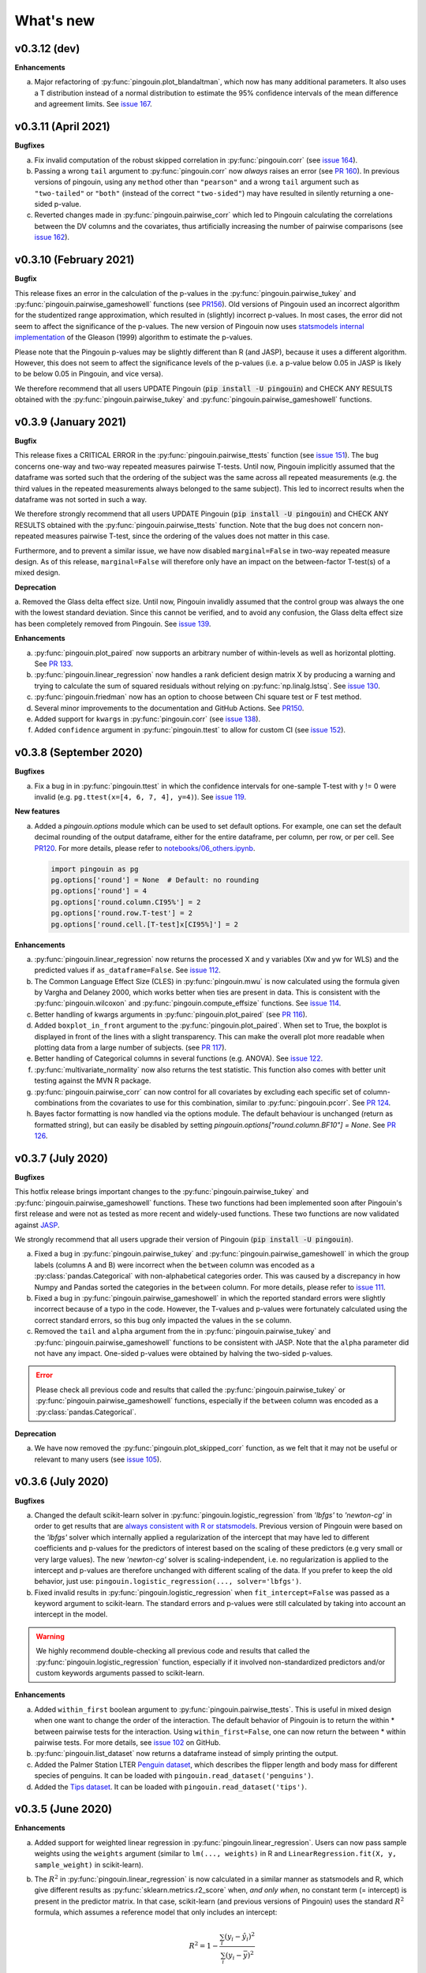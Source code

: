 .. _Changelog:

What's new
##########

v0.3.12 (dev)
-------------

**Enhancements**

a. Major refactoring of :py:func:`pingouin.plot_blandaltman`, which now has many additional parameters. It also uses a T distribution instead of a normal distribution to estimate the 95% confidence intervals of the mean difference and agreement limits. See `issue 167 <https://github.com/raphaelvallat/pingouin/issues/167>`_.

v0.3.11 (April 2021)
--------------------

**Bugfixes**

a. Fix invalid computation of the robust skipped correlation in :py:func:`pingouin.corr` (see `issue 164 <https://github.com/raphaelvallat/pingouin/issues/164>`_).
b. Passing a wrong ``tail`` argument to :py:func:`pingouin.corr` now *always* raises an error (see `PR 160 <https://github.com/raphaelvallat/pingouin/pull/160>`_).
   In previous versions of pingouin, using any ``method`` other than ``"pearson"`` and a wrong ``tail`` argument such as ``"two-tailed"`` or ``"both"``
   (instead of the correct ``"two-sided"``) may have resulted in silently returning a one-sided p-value.
c. Reverted changes made in :py:func:`pingouin.pairwise_corr` which led to Pingouin calculating the correlations between the DV columns and the covariates, thus artificially increasing the number of pairwise comparisons (see `issue 162 <https://github.com/raphaelvallat/pingouin/issues/162>`_).

v0.3.10 (February 2021)
-----------------------

**Bugfix**

This release fixes an error in the calculation of the p-values in the :py:func:`pingouin.pairwise_tukey` and :py:func:`pingouin.pairwise_gameshowell` functions (see `PR156 <https://github.com/raphaelvallat/pingouin/pull/156>`_). Old versions of Pingouin used an incorrect algorithm for the studentized range approximation, which resulted in (slightly) incorrect p-values. In most cases, the error did not seem to affect the significance of the p-values. The new version of Pingouin now uses `statsmodels internal implementation <https://github.com/statsmodels/statsmodels/blob/master/statsmodels/stats/libqsturng/qsturng_.py>`_ of the Gleason (1999) algorithm to estimate the p-values.

Please note that the Pingouin p-values may be slightly different than R (and JASP), because it uses a different algorithm. However, this does not seem to affect the significance levels of the p-values (i.e. a p-value below 0.05 in JASP is likely to be below 0.05 in Pingouin, and vice versa).

We therefore recommend that all users UPDATE Pingouin (:code:`pip install -U pingouin`) and CHECK ANY RESULTS obtained with the :py:func:`pingouin.pairwise_tukey` and :py:func:`pingouin.pairwise_gameshowell` functions.

v0.3.9 (January 2021)
---------------------

**Bugfix**

This release fixes a CRITICAL ERROR in the :py:func:`pingouin.pairwise_ttests` function (see `issue 151 <https://github.com/raphaelvallat/pingouin/issues/151>`_). The bug concerns one-way and two-way repeated measures pairwise T-tests. Until now, Pingouin implicitly assumed that the dataframe was sorted such that the ordering of the subject was the same across all repeated measurements (e.g. the third values in the repeated measurements always belonged to the same subject).
This led to incorrect results when the dataframe was not sorted in such a way.

We therefore strongly recommend that all users UPDATE Pingouin (:code:`pip install -U pingouin`) and CHECK ANY RESULTS obtained with the :py:func:`pingouin.pairwise_ttests` function. Note that the bug does not concern non-repeated measures pairwise T-test, since the ordering of the values does not matter in this case.

Furthermore, and to prevent a similar issue, we have now disabled ``marginal=False`` in two-way repeated measure design. As of this release, ``marginal=False`` will therefore only have an impact on the between-factor T-test(s) of a mixed design.

**Deprecation**

a. Removed the Glass delta effect size. Until now, Pingouin invalidly assumed that the control group was always the one with the lowest standard deviation. Since this cannot be verified, and to avoid any confusion, the Glass delta effect size has been completely removed from Pingouin.
See `issue 139 <https://github.com/raphaelvallat/pingouin/issues/139>`_.

**Enhancements**

a. :py:func:`pingouin.plot_paired` now supports an arbitrary number of within-levels as well as horizontal plotting. See `PR 133 <https://github.com/raphaelvallat/pingouin/pull/133>`_.
b. :py:func:`pingouin.linear_regression` now handles a rank deficient design matrix X by producing a warning and trying to calculate the sum of squared residuals without relying on :py:func:`np.linalg.lstsq`. See `issue 130 <https://github.com/raphaelvallat/pingouin/issues/130>`_.
c. :py:func:`pingouin.friedman` now has an option to choose between Chi square test or F test method.
d. Several minor improvements to the documentation and GitHub Actions. See `PR150 <https://github.com/raphaelvallat/pingouin/pull/150>`_.
e. Added support for ``kwargs`` in :py:func:`pingouin.corr` (see `issue 138 <https://github.com/raphaelvallat/pingouin/issues/138>`_).
f. Added ``confidence`` argument in :py:func:`pingouin.ttest` to allow for custom CI (see `issue 152 <https://github.com/raphaelvallat/pingouin/issues/152>`_).

v0.3.8 (September 2020)
-----------------------

**Bugfixes**

a. Fix a bug in in :py:func:`pingouin.ttest` in which the confidence intervals for one-sample T-test with y != 0 were invalid (e.g. ``pg.ttest(x=[4, 6, 7, 4], y=4)``). See `issue 119 <https://github.com/raphaelvallat/pingouin/issues/119>`_.

**New features**

a. Added a `pingouin.options` module which can be used to set default options. For example, one can set the default decimal rounding of the output dataframe, either for the entire dataframe, per column, per row, or per cell. See `PR120 <https://github.com/raphaelvallat/pingouin/pull/120>`_. For more details, please refer to `notebooks/06_others.ipynb <https://github.com/raphaelvallat/pingouin/blob/master/notebooks/06_Others.ipynb>`_.

   .. code-block:: python

      import pingouin as pg
      pg.options['round'] = None  # Default: no rounding
      pg.options['round'] = 4
      pg.options['round.column.CI95%'] = 2
      pg.options['round.row.T-test'] = 2
      pg.options['round.cell.[T-test]x[CI95%]'] = 2


**Enhancements**

a. :py:func:`pingouin.linear_regression` now returns the processed X and y variables (Xw and yw for WLS) and the predicted values if ``as_dataframe=False``. See `issue 112 <https://github.com/raphaelvallat/pingouin/issues/112>`_.
b. The Common Language Effect Size (CLES) in :py:func:`pingouin.mwu` is now calculated using the formula given by Vargha and Delaney 2000, which works better when ties are present in data. This is consistent with the :py:func:`pingouin.wilcoxon` and :py:func:`pingouin.compute_effsize` functions. See `issue 114 <https://github.com/raphaelvallat/pingouin/issues/114>`_.
c. Better handling of kwargs arguments in :py:func:`pingouin.plot_paired` (see `PR 116 <https://github.com/raphaelvallat/pingouin/pull/116>`_).
d. Added ``boxplot_in_front`` argument to the :py:func:`pingouin.plot_paired`. When set to True, the boxplot is displayed in front of the lines with a slight transparency. This can make the overall plot more readable when plotting data from a large number of subjects. (see `PR 117 <https://github.com/raphaelvallat/pingouin/pull/117>`_).
e. Better handling of Categorical columns in several functions (e.g. ANOVA). See `issue 122 <https://github.com/raphaelvallat/pingouin/issues/122>`_.
f. :py:func:`multivariate_normality` now also returns the test statistic. This function also comes with better unit testing against the MVN R package.
g. :py:func:`pingouin.pairwise_corr` can now control for all covariates by excluding each specific set of column-combinations from the covariates to use for this combination, similar to :py:func:`pingouin.pcorr`. See `PR 124 <https://github.com/raphaelvallat/pingouin/pull/124>`_.
h. Bayes factor formatting is now handled via the options module. The default behaviour is unchanged (return as formatted string), but can easily be disabled by setting `pingouin.options["round.column.BF10"] = None`. See `PR 126 <https://github.com/raphaelvallat/pingouin/pull/126>`_.

v0.3.7 (July 2020)
------------------

**Bugfixes**

This hotfix release brings important changes to the :py:func:`pingouin.pairwise_tukey` and :py:func:`pingouin.pairwise_gameshowell` functions. These two functions had been implemented soon after Pingouin's first release and were not as tested as more recent and widely-used functions. These two functions are now validated against `JASP <https://jasp-stats.org/>`_.

We strongly recommend that all users upgrade their version of Pingouin (:code:`pip install -U pingouin`).

a. Fixed a bug in :py:func:`pingouin.pairwise_tukey` and :py:func:`pingouin.pairwise_gameshowell` in which the group labels (columns A and B) were incorrect when the ``between`` column was encoded as a :py:class:`pandas.Categorical` with non-alphabetical categories order. This was caused by a discrepancy in how Numpy and Pandas sorted the categories in the ``between`` column. For more details, please refer to `issue 111 <https://github.com/raphaelvallat/pingouin/issues/111>`_.
b. Fixed a bug in :py:func:`pingouin.pairwise_gameshowell` in which the reported standard errors were slightly incorrect because of a typo in the code. However, the T-values and p-values were fortunately calculated using the correct standard errors, so this bug only impacted the values in the ``se`` column.
c. Removed the ``tail`` and ``alpha`` argument from the in :py:func:`pingouin.pairwise_tukey` and :py:func:`pingouin.pairwise_gameshowell` functions to be consistent with JASP. Note that the ``alpha`` parameter did not have any impact. One-sided p-values were obtained by halving the two-sided p-values.

.. error:: Please check all previous code and results that called the :py:func:`pingouin.pairwise_tukey` or :py:func:`pingouin.pairwise_gameshowell` functions, especially if the ``between`` column was encoded as a :py:class:`pandas.Categorical`.

**Deprecation**

a. We have now removed the :py:func:`pingouin.plot_skipped_corr` function, as we felt that it may not be useful or relevant to many users (see `issue 105 <https://github.com/raphaelvallat/pingouin/issues/105>`_).

v0.3.6 (July 2020)
------------------

**Bugfixes**

a. Changed the default scikit-learn solver in :py:func:`pingouin.logistic_regression` from *'lbfgs'* to *'newton-cg'* in order to get results that are `always consistent with R or statsmodels <https://stats.stackexchange.com/questions/203816/logistic-regression-scikit-learn-vs-glmnet>`_. Previous version of Pingouin were based on the *'lbfgs'* solver which internally applied a regularization of the intercept that may have led to different coefficients and p-values for the predictors of interest based on the scaling of these predictors (e.g very small or very large values). The new *'newton-cg'* solver is scaling-independent, i.e. no regularization is applied to the intercept and p-values are therefore unchanged with different scaling of the data. If you prefer to keep the old behavior, just use: ``pingouin.logistic_regression(..., solver='lbfgs')``.
b. Fixed invalid results in :py:func:`pingouin.logistic_regression` when ``fit_intercept=False`` was passed as a keyword argument to scikit-learn. The standard errors and p-values were still calculated by taking into account an intercept in the model.

.. warning:: We highly recommend double-checking all previous code and results that called the :py:func:`pingouin.logistic_regression` function, especially if it involved non-standardized predictors and/or custom keywords arguments passed to scikit-learn.

**Enhancements**

a. Added ``within_first`` boolean argument to :py:func:`pingouin.pairwise_ttests`. This is useful in mixed design when one want to change the order of the interaction. The default behavior of Pingouin is to return the within * between pairwise tests for the interaction. Using ``within_first=False``, one can now return the between * within pairwise tests. For more details, see `issue 102 <https://github.com/raphaelvallat/pingouin/issues/102>`_ on GitHub.
b. :py:func:`pingouin.list_dataset` now returns a dataframe instead of simply printing the output.
c. Added the Palmer Station LTER `Penguin dataset <https://github.com/allisonhorst/palmerpenguins>`_, which describes the flipper length and body mass for different species of penguins. It can be loaded with ``pingouin.read_dataset('penguins')``.
d. Added the `Tips dataset <https://vincentarelbundock.github.io/Rdatasets/doc/reshape2/tips.html>`_. It can be loaded with ``pingouin.read_dataset('tips')``.

v0.3.5 (June 2020)
------------------

**Enhancements**

a. Added support for weighted linear regression in :py:func:`pingouin.linear_regression`. Users can now pass sample weights using the ``weights`` argument (similar to ``lm(..., weights)`` in R and ``LinearRegression.fit(X, y, sample_weight)`` in scikit-learn).
b. The :math:`R^2` in :py:func:`pingouin.linear_regression` is now calculated in a similar manner as statsmodels and R, which give different results as :py:func:`sklearn.metrics.r2_score` when, *and only when*, no constant term (= intercept) is present in the predictor matrix. In that case, scikit-learn (and previous versions of Pingouin) uses the standard :math:`R^2` formula, which assumes a reference model that only includes an intercept:

   .. math:: R^2 = 1 - \frac{\sum_i (y_i - \hat y_i)^2}{\sum_i (y_i - \bar y)^2}

   However, statsmodels, R, and newer versions of Pingouin use a modified formula, which uses a reference model corresponding to noise only (i.e. no intercept, as explained `in this post <https://stats.stackexchange.com/questions/26176/removal-of-statistically-significant-intercept-term-increases-r2-in-linear-mo>`_):

   .. math:: R_0^2 = 1 - \frac{\sum_i (y_i - \hat y_i)^2}{\sum_i y_i^2}

   Note that this only affects the (rare) cases when no intercept is present in the predictor matrix. Remember that Pingouin automatically add a constant term in :py:func:`pingouin.linear_regression`, a behavior that can be disabled using ``add_intercept=False``.

c. Added support for robust `biweight midcorrelation <https://en.wikipedia.org/wiki/Biweight_midcorrelation>`_ (``'bicor'``) in :py:func:`pingouin.corr` and :py:func:`pingouin.pairwise_corr`.

d. The Common Language Effect Size (CLES) is now calculated using the formula given by Vargha and Delaney 2000, which works better when ties are present in data.

   .. math:: \text{CL} = P(X > Y) + .5 \times P(X = Y)

   This applies to the :py:func:`pingouin.wilcoxon` and :py:func:`pingouin.compute_effsize` functions. Furthermore, the CLES is now tail-sensitive in the former, but not in the latter since tail is not a valid argument. In :py:func:`pingouin.compute_effsize`, the CLES thus always corresponds to the proportion of pairs where x is *higher* than y. For more details, please refer to `PR #94 <https://github.com/raphaelvallat/pingouin/pull/94>`_.

e. Confidence intervals around a Cohen d effect size are now calculated using a central T distribution instead of a standard normal distribution in the :py:func:`pingouin.compute_esci` function. This is consistent with the effsize R package.

**Code**

a. Added support for unsigned integers in dtypes safety checks (see `issue #93 <https://github.com/raphaelvallat/pingouin/issues/93>`_).

v0.3.4 (May 2020)
-----------------

**Bugfixes**

a. The Cohen :math:`d_{avg}` for paired samples was previously calculated using eq. 10 in `Lakens 2013 <https://www.frontiersin.org/articles/10.3389/fpsyg.2013.00863/full>`_. However, this equation was slightly different from the original proposed by `Cumming 2012 <https://books.google.com/books/about/Understanding_the_New_Statistics.html?id=AVBDYgEACAAJ>`_, and Lakens has since updated the equation in his effect size conversion `spreadsheet <https://osf.io/vbdah/>`_. Pingouin now uses the correct formula, which is :math:`d_{avg} = \frac{\overline{X} - \overline{Y}}{\sqrt{\frac{(\sigma_1^2 + \sigma_2^2)}{2}}}`.
b. Fixed minor bug in internal function *pingouin.utils._flatten_list* that could lead to TypeError in :py:func:`pingouin.pairwise_ttests` with within/between factors encoded as integers (see `issue #91 <https://github.com/raphaelvallat/pingouin/issues/91>`_).

**New functions**

a. Added :py:func:`pingouin.convert_angles` function to convert circular data in arbitrary units to radians (:math:`[-\pi, \pi)` range).

**Enhancements**

a. Better documentation and testing for descriptive circular statistics functions.
b. Added safety checks that ``angles`` is expressed in radians in circular statistics function.
c. :py:func:`pingouin.circ_mean` and :py:func:`pingouin.circ_r` now perform calculations omitting missing values.
d. Pingouin no longer changes the default matplotlib style to a Seaborn-default (see `issue #85 <https://github.com/raphaelvallat/pingouin/issues/85>`_).
e. Disabled rounding of float in most Pingouin functions in order to reduce numerical imprecision. For more details, please refer to `issue #87 <https://github.com/raphaelvallat/pingouin/issues/87>`_. Users can still round the output using the :py:meth:`pandas.DataFrame.round` method, or changing the default precision of Pandas DataFrame with `pandas.set_option <https://pandas.pydata.org/pandas-docs/stable/reference/api/pandas.set_option.html>`_.
f. Disabled filling of missing values by ``'-'`` in some ANOVAs functions, which may have lead to dtypes issues.
g. Added partial eta-squared (``np2`` column) to the output of :py:func:`pingouin.ancova` and :py:func:`pingouin.welch_anova`.
h. Added the ``effsize`` option to :py:func:`pingouin.anova` and :py:func:`pingouin.ancova` to return different effect sizes. Must be one of ``'np2'`` (partial eta-squared, default) or ``'n2'`` (eta-squared).
i. Added the ``effsize`` option to :py:func:`pingouin.rm_anova` and :py:func:`pingouin.mixed_anova` to return different effect sizes. Must be one of ``'np2'`` (partial eta-squared, default), ``'n2'`` (eta-squared) or ``ng2`` (generalized eta-squared).

**Code and dependencies**

a. Compatibility with Python 3.9 (see `PR by tirkarthi <https://github.com/raphaelvallat/pingouin/pull/83>`_).
b. To avoid any confusion, the ``alpha`` argument has been renamed to ``angles`` in all circular statistics functions.
c. Updated flake8 guidelines and added continuous integration for Python 3.8.
d. Added the `tabulate <https://pypi.org/project/tabulate/>`_ package as dependency. The tabulate package is used by the :py:func:`pingouin.print_table` function as well as the :py:meth:`pandas.DataFrame.to_markdown` function.

v0.3.3 (February 2020)
----------------------

**Bugfixes**

a. Fixed a bug in :py:func:`pingouin.pairwise_corr` caused by the deprecation of ``pandas.core.index`` in the new version of Pandas (1.0). For now, both Pandas 0.25 and Pandas 1.0 are supported.
b. The standard deviation in :py:func:`pingouin.pairwise_ttests` when using ``return_desc=True`` is now calculated with ``np.nanstd(ddof=1)`` to be consistent with Pingouin/Pandas default unbiased standard deviation.

**New functions**

a. Added :py:func:`pingouin.plot_circmean` function to plot the circular mean and circular vector length of a set of angles (in radians) on the unit circle.

v0.3.2 (January 2020)
---------------------

Hotfix release to fix a critical issue with :py:func:`pingouin.pairwise_ttests` (see below). We strongly recommend that you update to the newest version of Pingouin and double-check your previous results if you've ever used the pairwise T-tests with more than one factor (e.g. mixed, factorial or 2-way repeated measures design).

**Bugfixes**

a. MAJOR: Fixed a bug in :py:func:`pingouin.pairwise_ttests` when using mixed or two-way repeated measures design. Specifically, the T-tests were performed without averaging over repeated measurements first (i.e. without calculating the marginal means). Note that for mixed design, this only impacts the between-subject T-test(s). Practically speaking, this led to higher degrees of freedom (because they were conflated with the number of repeated measurements) and ultimately incorrect T and p-values because the assumption of independence was violated. Pingouin now averages over repeated measurements in mixed and two-way repeated measures design, which is the same behavior as JASP or JAMOVI. As a consequence, and when the data has only two groups, the between-subject p-value of the pairwise T-test should be (almost) equal to the p-value of the same factor in the :py:func:`pingouin.mixed_anova` function. The old behavior of Pingouin can still be obtained using the ``marginal=False`` argument.
b. Minor: Added a check in :py:func:`pingouin.mixed_anova` to ensure that the ``subject`` variable has a unique set of values for each between-subject group defined in the ``between`` variable. For instance, the subject IDs for group1 are [1, 2, 3, 4, 5] and for group2 [6, 7, 8, 9, 10]. The function will throw an error if there are one or more overlapping subject IDs between groups (e.g. the subject IDs for group1 AND group2 are both [1, 2, 3, 4, 5]).
c. Minor: Fixed a bug which caused the :py:func:`pingouin.plot_rm_corr` and :py:func:`pingouin.ancova` (with >1 covariates) to throw an error if any of the input variables started with a number (because of statsmodels / Patsy formula formatting).

**Enhancements**

a. Upon loading, Pingouin will now use the `outdated <https://github.com/alexmojaki/outdated>`_ package to check and warn the user if a newer stable version is available.
b. Globally removed the ``export_filename`` parameter, which allowed to export the output table to a .csv file. This helps simplify the API and testing. As an alternative, one can simply use pandas.to_csv() to export the output dataframe generated by Pingouin.
c. Added the ``correction`` argument to :py:func:`pingouin.pairwise_ttests` to enable or disable Welch's correction for independent T-tests.

v0.3.1 (December 2019)
----------------------

**Bugfixes**

a. Fixed a bug in which missing values were removed from all columns in the dataframe in :py:func:`pingouin.kruskal`, even columns that were unrelated. See https://github.com/raphaelvallat/pingouin/issues/74.
b. The :py:func:`pingouin.power_corr` function now throws a warning and return a np.nan when the sample size is too low (and not an error like in previous version). This is to improve compatibility with the :py:func:`pingouin.pairwise_corr` function.
c. Fixed quantile direction in the :py:func:`pingouin.plot_shift` function. In v0.3.0, the quantile subplot was incorrectly labelled as Y - X, but it was in fact calculating X - Y. See https://github.com/raphaelvallat/pingouin/issues/73

v0.3.0 (November 2019)
----------------------

**New functions**

a. Added :py:func:`pingouin.plot_rm_corr` to plot a repeated measures correlation

**Enhancements**

a. Added the ``relimp`` argument to :py:func:`pingouin.linear_regression` to return the relative importance (= contribution) of each individual predictor to the :math:`R^2` of the full model.
b. Complete refactoring of :py:func:`pingouin.intraclass_corr` to closely match the R implementation in the `psych <https://cran.r-project.org/web/packages/psych/psych.pdf>`_ package. Pingouin now returns the 6 types of ICC, together with F values, p-values, degrees of freedom and confidence intervals.
c. The :py:func:`pingouin.plot_shift` now 1) uses the Harrel-Davis robust quantile estimator in conjunction with a bias-corrected bootstrap confidence intervals, and 2) support paired samples.
d. Added the ``axis`` argument to :py:func:`pingouin.harrelldavis` to support 2D arrays.

v0.2.9 (September 2019)
-----------------------

**Bugfixes**

a. Disabled default l2 regularization of coefficients in :py:func:`pingouin.logistic_regression`. As pointed out by Eshin Jolly in `PR54 <https://github.com/raphaelvallat/pingouin/pull/54>`_, scikit-learn automatically applies a penalization of coefficients, which in turn makes the estimation of standard errors and p-values not totally correct/interpretable. This regularization behavior is now disabled, resulting in the same behavior as R ``glm(..., family=binomial)``.

**Code and dependencies**

a. Pandas methods are now internally defined using the `pandas_flavor package <https://github.com/Zsailer/pandas_flavor>`_ package.
b. Internal code refactoring of the :py:func:`pingouin.pairwise_ttests` (to slightly speed up computation and improve memory usage).
c. The first argument of the :py:func:`pingouin.anova`, :py:func:`pingouin.ancova`, :py:func:`pingouin.welch_anova`, :py:func:`pingouin.pairwise_ttests`, :py:func:`pingouin.pairwise_tukey`, :py:func:`pingouin.pairwise_gameshowell`, :py:func:`pingouin.welch_anova`, :py:func:`pingouin.kruskal`, :py:func:`pingouin.friedman`, :py:func:`pingouin.cochran`, :py:func:`pingouin.remove_rm_na` functions is now ``data`` instead of ``dv`` (to be consistent with other Pingouin functions). This will cause error if the user runs previous Pingouin code with positional-only arguments. As a general rule, **you should always pass keywords arguments** (read more `here <https://treyhunner.com/2018/04/keyword-arguments-in-python/>`_).
d. For clarity, :py:func:`pingouin.fdr`, :py:func:`pingouin.bonf`, :py:func:`pingouin.holm` have been deprecated from the API and must be called via :py:func:`pingouin.multicomp`.
e. :py:func:`pingouin.pairwise_ttests` output does not include the ``CLES`` column by default anymore. Users must explicitly pass ``effsize='CLES'``.
f. The ``remove_na`` argument of :py:func:`pingouin.cronbach_alpha` has been replaced with ``nan_policy`` (`'pairwise'`, or `'listwise'`).
g. Disabled Travis / AppVeyor testing for Python 3.5 While most functions should work just fine, please note that only Python >3.6 is supported now.

**New functions**

a. Added :py:func:`pingouin.harrelldavis`, a robust quantile estimation method (to be used in a future version of the :py:func:`pingouin.plot_shift` function). See `PR63 <https://github.com/raphaelvallat/pingouin/pull/63>`_ by Nicolas Legrand.
b. The :py:func:`pingouin.ancova` can now directly be used a Pandas method, e.g. ``data.ancova(...)``.
c. The :py:func:`pingouin.pairwise_tukey` can now directly be used a Pandas method, e.g. ``data.pairwise_tukey(...)``.
d. Added Sidak one-step correction to :py:func:`pingouin.multicomp` (``method='sidak'``).

**Enhancements**

a. Added support for pairwise deletion in :py:func:`pingouin.pairwise_ttests` (default is listwise deletion), using the ``nan_policy`` argument.
b. Added support for listwise deletion in :py:func:`pingouin.pairwise_corr` (default is pairwise deletion), using the ``nan_policy`` argument.
c. Added the ``interaction`` boolean argument to :py:func:`pingouin.pairwise_ttests`, useful if one is only interested in the main effects.
d. Added ``correction_uniform`` boolean argument to :py:func:`pingouin.circ_corrcc`. See `PR64 <https://github.com/raphaelvallat/pingouin/pull/64>`_ by Dominik Straub.

**Contributors**

* `Raphael Vallat <https://raphaelvallat.com>`_
* `Eshin Jolly <http://eshinjolly.com/>`_
* Nicolas Legrand
* Dominik Straub

v0.2.8 (July 2019)
------------------

**Dependencies**

a. Pingouin now requires SciPy >= 1.3.0 (better handling of tails in :py:func:`pingouin.wilcoxon` function) and Pandas >= 0.24 (fixes a minor bug with 2-way within factor interaction in :py:func:`pingouin.epsilon` with previous version)

**New functions**

a. Added :py:func:`pingouin.rcorr` Pandas method to calculate a correlation matrix with r-values on the lower triangle and p-values (or sample size) on the upper triangle.
b. Added :py:func:`pingouin.tost` function to calculate the two one-sided test (TOST) for equivalence. See `PR51 <https://github.com/raphaelvallat/pingouin/pull/51>`_ by Antoine Weill--Duflos.

**Enhancements**

a. :py:func:`pingouin.anova` now works with three or more between factors (requiring statsmodels). One-way ANOVA and balanced two-way ANOVA are computed in pure Pingouin (Python + Pandas) style, while ANOVA with three or more factors, or unbalanced two-way ANOVA are computed using statsmodels.
b. :py:func:`pingouin.anova` now accepts different sums of squares calculation method for unbalanced N-way design (type 1, 2, or 3).
c. :py:func:`pingouin.linear_regression` now includes several safety checks to remove duplicate predictors, predictors with only zeros, and predictors with only one unique value (excluding the intercept). This comes at the cost, however, of longer computation time, which is evident when using the :py:func:`pingouin.mediation_analysis` function.
d. :py:func:`pingouin.mad` now automatically removes missing values and can calculate the mad over the entire array using ``axis=None`` if array is multidimensional.
e. Better handling of alternative hypotheses in :py:func:`pingouin.wilcoxon`.
f. Better handling of alternative hypotheses in :py:func:`pingouin.bayesfactor_ttest` (support for 'greater' and 'less').
g. Better handling of alternative hypotheses in :py:func:`pingouin.ttest` (support for 'greater' and 'less'). This is also taken into account when calculating the Bayes Factor and power of the test.
h. Better handling of alternative hypotheses in :py:func:`pingouin.power_ttest` and :py:func:`pingouin.power_ttest2n` (support for 'greater' and 'less', and removed 'one-sided').
i. Implemented a new method to calculate the matched pair rank biserial correlation effect size for :py:func:`pingouin.wilcoxon`, which gives results almost identical to JASP.

v0.2.7 (June 2019)
------------------

**Dependencies**

a. Pingouin now requires statsmodels>=0.10.0 (latest release June 2019) and is compatible with SciPy 1.3.0.

**Enhancements**

a. Added support for long-format dataframe in :py:func:`pingouin.sphericity` and :py:func:`pingouin.epsilon`.
b. Added support for two within-factors interaction in :py:func:`pingouin.sphericity` and :py:func:`pingouin.epsilon` (for the former, granted that at least one of them has no more than two levels.)

**New functions**

a. Added :py:func:`pingouin.power_rm_anova` function.

v0.2.6 (June 2019)
------------------

**Bugfixes**

a. Fixed **major error in two-sided p-value for Wilcoxon test** (:py:func:`pingouin.wilcoxon`), the p-values were accidentally squared, and therefore smaller. Make sure to always use the latest release of Pingouin.
b. :py:func:`pingouin.wilcoxon` now uses the continuity correction by default (the documentation was saying that the correction was applied but it was not applied in the code.)
c. The ``show_median`` argument of the :py:func:`pingouin.plot_shift` function was not working properly when the percentiles were different that the default parameters.

**Dependencies**

a. The current release of statsmodels (0.9.0) is not compatible with the newest release of Scipy (1.3.0). In order to avoid compatibility issues in the :py:func:`pingouin.ancova` and :py:func:`pingouin.anova` functions (which rely on statsmodels for certain cases), Pingouin will require SciPy < 1.3.0 until a new stable version of statsmodels is released.

**New functions**

a. Added :py:func:`pingouin.chi2_independence` tests.
b. Added :py:func:`pingouin.chi2_mcnemar` tests.
c. Added :py:func:`pingouin.power_chi2` function.
d. Added :py:func:`pingouin.bayesfactor_binom` function.

**Enhancements**

a. :py:func:`pingouin.linear_regression` now returns the residuals.
b. Completely rewrote :py:func:`pingouin.normality` function, which now support pandas DataFrame (wide & long format), multiple normality tests (:py:func:`scipy.stats.shapiro`, :py:func:`scipy.stats.normaltest`), and an automatic casewise removal of missing values.
c. Completely rewrote :py:func:`pingouin.homoscedasticity` function, which now support pandas DataFrame (wide & long format).
d. Faster and more accurate algorithm in :py:func:`pingouin.bayesfactor_pearson` (same algorithm as JASP).
e. Support for one-sided Bayes Factors in :py:func:`pingouin.bayesfactor_pearson`.
f. Better handling of required parameters in :py:func:`pingouin.qqplot`.
g. The epsilon value for the interaction term in :py:func:`pingouin.rm_anova` are now computed using the Greenhouse-Geisser method instead of the lower bound. A warning message has been added to the documentation to alert the user that the value might slightly differ than from R or JASP.

Note that d. and e. also affect the behavior of the :py:func:`pingouin.corr` and :py:func:`pingouin.pairwise_corr` functions.

**Contributors**

* `Raphael Vallat <https://raphaelvallat.com>`_
* `Arthur Paulino <https://github.com/arthurpaulino>`_

v0.2.5 (May 2019)
-----------------

**MAJOR BUG FIXES**

a. Fixed error in p-values for **one-sample one-sided T-test** (:py:func:`pingouin.ttest`), the two-sided p-value was divided by 4 and not by 2, resulting in inaccurate (smaller) one-sided p-values.
b. Fixed global error for **unbalanced two-way ANOVA** (:py:func:`pingouin.anova`), the sums of squares were wrong, and as a consequence so were the F and p-values. In case of unbalanced design, Pingouin now computes a type II sums of squares via a call to the statsmodels package.
c. The epsilon factor for the interaction term in two-way repeated measures ANOVA (:py:func:`pingouin.rm_anova`) is now computed using the lower bound approach. This is more conservative than the Greenhouse-Geisser approach and therefore give (slightly) higher p-values. The reason for choosing this is that the Greenhouse-Geisser values for the interaction term differ than the ones returned by R and JASP. This will be hopefully fixed in future releases.

**New functions**

a. Added :py:func:`pingouin.multivariate_ttest` (Hotelling T-squared) test.
b. Added :py:func:`pingouin.cronbach_alpha` function.
c. Added :py:func:`pingouin.plot_shift` function.
d. Several functions of pandas can now be directly used as :py:class:`pandas.DataFrame` methods.
e. Added :py:func:`pingouin.pcorr` method to compute the partial Pearson correlation matrix of a :py:class:`pandas.DataFrame` (similar to the pcor function in the ppcor package).
f. The :py:func:`pingouin.partial_corr` now supports semi-partial correlation.

**Enhancements**

a. The :py:func:`pingouin.rm_corr` function now returns a :py:class:`pandas.DataFrame` with the r-value, degrees of freedom, p-value, confidence intervals and power.
b. :py:func:`pingouin.compute_esci` now works for paired and one-sample Cohen d.
c. :py:func:`pingouin.bayesfactor_ttest` and :py:func:`pingouin.bayesfactor_pearson` now return a formatted str and not a float.
d. :py:func:`pingouin.pairwise_ttests` now returns the degrees of freedom (dof).
e. Better rounding of float in :py:func:`pingouin.pairwise_ttests`.
f. Support for wide-format data in :py:func:`pingouin.rm_anova`
g. :py:func:`pingouin.ttest` now returns the confidence intervals around the difference in means.

**Missing values**

a. :py:func:`pingouin.remove_na` and :py:func:`pingouin.remove_rm_na` are now external function documented in the API.
b. :py:func:`pingouin.remove_rm_na` now works with multiple within-factors.
c. :py:func:`pingouin.remove_na` now works with 2D arrays.
d. Removed the `remove_na` argument in :py:func:`pingouin.rm_anova` and :py:func:`pingouin.mixed_anova`, an automatic listwise deletion of missing values is applied (same behavior as JASP). Note that this was also the default behavior of Pingouin, but the user could also specify not to remove the missing values, which most likely returned inaccurate results.
e. The :py:func:`pingouin.ancova` function now applies an automatic listwise deletion of missing values.
f. Added `remove_na` argument (default = False) in :py:func:`pingouin.linear_regression` and :py:func:`pingouin.logistic_regression` functions
g. Missing values are automatically removed in the :py:func:`pingouin.anova` function.

**Contributors**

* Raphael Vallat
* Nicolas Legrand

v0.2.4 (April 2019)
-------------------

**Correlation**

a. Added :py:func:`pingouin.distance_corr` (distance correlation) function.
b. :py:func:`pingouin.rm_corr` now requires at least 3 unique subjects (same behavior as the original R package).
c. The :py:func:`pingouin.pairwise_corr` is faster and returns the number of outlier if a robust correlation is used.
d. Added support for 2D level in the :py:func:`pingouin.pairwise_corr`. See Jupyter notebooks for examples.
e. Added support for partial correlation in the :py:func:`pingouin.pairwise_corr` function.
f. Greatly improved execution speed of :py:func:`pingouin.correlation.skipped` function.
g. Added default random state to compute the Min Covariance Determinant in the :py:func:`pingouin.correlation.skipped` function.
h. The default number of bootstrap samples for the :py:func:`pingouin.correlation.shepherd` function is now set to 200 (previously 2000) to increase computation speed.
i. :py:func:`pingouin.partial_corr` now automatically drops rows with missing values.

**Datasets**

a. Renamed :py:func:`pingouin.read_dataset` and :py:func:`pingouin.list_dataset` (before one needed to call these functions by calling pingouin.datasets)

**Pairwise T-tests and multi-comparisons**

a. Added support for non-parametric pairwise tests in :py:func:`pingouin.pairwise_ttests` function.
b. Common language effect size (CLES) is now reported by default in :py:func:`pingouin.pairwise_ttests` function.
c. CLES is now implemented in the :py:func:`pingouin.compute_effsize` function.
d. Better code, doc and testing for the functions in multicomp.py.
e. P-values adjustment methods now do not take into account NaN values (same behavior as the R function p.adjust)

**Plotting**

a. Added :py:func:`pingouin.plot_paired` function.

**Regression**

a. NaN are now automatically removed in :py:func:`pingouin.mediation_analysis`.
b. The :py:func:`pingouin.linear_regression` and :py:func:`pingouin.logistic_regression` now fail if NaN / Inf are present in the target or predictors variables. The user must remove then before running these functions.
c. Added support for multiple parallel mediator in :py:func:`pingouin.mediation_analysis`.
d. Added support for covariates in :py:func:`pingouin.mediation_analysis`.
e. Added seed argument to :py:func:`pingouin.mediation_analysis` for reproducible results.
f. :py:func:`pingouin.mediation_analysis` now returns two-sided p-values computed with a permutation test.
g. Added :py:func:`pingouin.utils._perm_pval` to compute p-value from a permutation test.

**Bugs and tests**

a. Travis and AppVeyor test for Python 3.5, 3.6 and 3.7.
b. Better doctest & improved examples for many functions.
c. Fixed bug with :py:func:`pingouin.mad` when axis was not 0.

v0.2.3 (February 2019)
----------------------

**Correlation**

a. `shepherd` now also returns the outlier vector (same behavior as skipped).
b. The `corr` function returns the number of outliers for shepherd and skipped.
c. Removed `mahal` function.

**Licensing**

a. Pingouin is now released under the GNU General Public Licence 3.
b. Added licenses files of external modules (qsturng and tabulate).

**Plotting**

a. NaN are automatically removed in qqplot function

v0.2.2 (December 2018)
----------------------

**Plotting**

a. Started working on Pingouin's plotting module
b. Added Seaborn and Matplotlib to dependencies
c. Added plot_skipped_corr function (PR from Nicolas Legrand)
d. Added qqplot function (Quantile-Quantile plot)
e. Added plot_blandaltman function (Bland-Altman plot)

**Power**

a. Added power_corr, based on the R `pwr` package.
b. Renamed anova_power and ttest_power to power_anova and power_ttest.
c. Added power column to corr() and pairwise_corr()
d. power_ttest function can now solve for sample size, alpha and d
e. power_ttest2n for two-sample T-test with unequal n.
f. power_anova can now solve for sample size, number of groups, alpha and eta

v0.2.1 (November 2018)
----------------------

**Effect size**

a. Separated compute_esci and compute_bootci
b. Added corrected percentile method and normal approximation to bootstrap
c. Fixed bootstrapping method

v0.2.0 (November 2018)
----------------------

**ANOVA**

a. Added Welch ANOVA
b. Added Games-Howell post-hoc test for one-way ANOVA with unequal variances
c. Pairwise T-tests now accepts two within or two between factors
d. Fixed error in padjust correction in the pairwise_ttests function: correction was applied on all p-values at the same time.

**Correlation/Regression**

a. Added linear_regression function.
b. Added logistic_regression function.
c. Added mediation_analysis function.
d. Support for advanced indexing (product / combination) in pairwise_corr function.

**Documentation**

a. Added Guidelines section with flow charts
b. Renamed API section to Functions
c. Major improvements to the documentation of several functions
d. Added Gitter channel

v0.1.10 (October 2018)
----------------------

**Bug**

a. Fixed dataset names in MANIFEST.in (.csv files were not copy-pasted with pip)

**Circular**

a. Added circ_vtest function

**Distribution**

a. Added multivariate_normality function (Henze-Zirkler's Multivariate Normality Test)
b. Renamed functions test_normality, test_sphericity and test_homoscedasticity to normality, sphericity and homoscedasticity to avoid bugs with pytest.
c. Moved distribution tests from parametric.py to distribution.py


v0.1.9 (October 2018)
---------------------

**Correlation**

a. Added partial_corr function (partial correlation)

**Doc**

a. Minor improvements in docs and binder notebooks


v0.1.8 (October 2018)
---------------------

**ANOVA**

a. Added support for multiple covariates in ANCOVA function (requires statsmodels).

**Documentation**

a. Major re-organization in API category
b. Added equations and references for effect sizes and Bayesian functions.

**Non-parametric**

a. Added cochran function (Cochran Q test)


v0.1.7 (September 2018)
-----------------------

**ANOVA**

a. Added rm_anova2 function (two-way repeated measures ANOVA).
b. Added ancova function (Analysis of covariance)

**Correlations**

a. Added intraclass_corr function (intraclass correlation).
b. The rm_corr function uses the new ancova function instead of statsmodels.

**Datasets**

a. Added ancova and icc datasets

**Effect size**

a. Fixed bug in Cohen d: now use unbiased standard deviation (np.std(ddof=1)) for paired and one-sample Cohen d.
   Please make sure to use pingouin >= 0.1.7 to avoid any mistakes on the paired effect sizes.


v0.1.6 (September 2018)
-----------------------

**ANOVA**

a. Added JNS method to compute sphericity.

**Bug**

a. Added .csv datasets files to python site-packages folder
b. Fixed error in test_sphericity when ddof == 0.


v0.1.5 (August 2018)
--------------------

**ANOVA**

a. rm_anova, friedman and mixed_anova now require a subject identifier. This avoids improper collapsing when multiple repeated measures factors are present in the dataset.
b. rm_anova, friedman and mixed_anova now support the presence of other repeated measures factors in the dataset.
c. Fixed error in test_sphericity
d. Better output of ANOVA summary
e. Added epsilon function

**Code**

a. Added AppVeyor CI (Windows)
b. Cleaned some old functions

**Correlation**

a. Added repeated measures correlation (Bakdash and Marusich 2017).
b. Added robust skipped correlation (Rousselet and Pernet 2012).
c. Pairwise_corr function now automatically delete non-numeric columns.

**Dataset**

a. Added pingouin.datasets module (read_dataset & list_dataset functions)
b. Added datasets: bland1995, berens2009, dolan2009, mcclave1991

**Doc**

a. Examples are now Jupyter Notebooks.
b. Binder integration

**Misc**

a. Added median absolute deviation (mad)
b. Added mad median rule (Wilcox 2012)
c. Added mahal function (equivalent of Matlab mahal function)

**Parametric**

a. Added two-way ANOVA.
b. Added pairwise_tukey function


v0.1.4 (July 2018)
------------------
**Installation**

a. Fix bug with pip install caused by pingouin.external

**Circular statistics**

a. Added circ_corrcc, circ_corrcl, circ_r, circ_rayleigh

v0.1.3 (June 2018)
------------------
**Documentation**

a. Added several tutorials
b. Improved doc of several functions

**Bayesian**

a. T-test now reports the Bayes factor of the alternative hypothesis (BF10)
b. Pearson correlation now reports the Bayes factor of the alternative hypothesis (BF10)

**Non-parametric**

a. Kruskal-Wallis test
b. Friedman test

**Correlations**

a. Added Shepherd's pi correlation (Schwarzkopf et al. 2012)
b. Fixed bug in confidence intervals of correlation coefficients
c. Parametric 95% CI are returned by default when calling corr

v0.1.2 (June 2018)
------------------

**Correlation**

a. Pearson
b. Spearman
c. Kendall
d. Percentage bend (robust)
e. Pairwise correlations between all columns of a pandas dataframe

**Non-parametric**

a. Mann-Whitney U
b. Wilcoxon signed-rank
c. Rank-biserial correlation effect size
d. Common language effect size


v0.1.1 (April 2018)
-------------------

**ANOVA**

a. One-way
b. One-way repeated measures
c. Two-way split-plot (one between factor and one within factor)

**Miscellaneous statistical functions**

a. T-tests
b. Power of T-tests and one-way ANOVA

v0.1.0 (April 2018)
-------------------

Initial release.

**Pairwise comparisons**

a. FDR correction (BH / BY)
b. Bonferroni
c. Holm

**Effect sizes**:

a. Cohen's d (independent and repeated measures)
b. Hedges g
c. Glass delta
d. Eta-square
e. Odds-ratio
f. Area Under the Curve

**Miscellaneous statistical functions**

a. Geometric Z-score
b. Normality, sphericity homoscedasticity and distributions tests

**Code**

a. PEP8 and Flake8
b. Tests and code coverage
